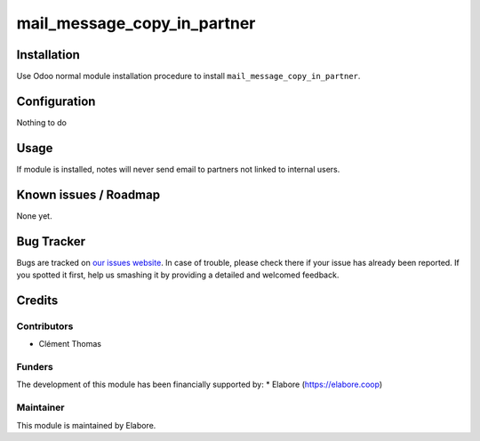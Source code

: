 ====================
mail_message_copy_in_partner
====================

Installation
============
Use Odoo normal module installation procedure to install ``mail_message_copy_in_partner``.


Configuration
=============

Nothing to do


Usage
=====
If module is installed, notes will never send email to partners not linked to internal users.


Known issues / Roadmap
======================

None yet.

Bug Tracker
===========

Bugs are tracked on `our issues website <https://github.com/elabore-coop/ux-tools/issues>`_. In case of
trouble, please check there if your issue has already been
reported. If you spotted it first, help us smashing it by providing a
detailed and welcomed feedback.

Credits
=======

Contributors
------------

* Clément Thomas

Funders
-------

The development of this module has been financially supported by:
* Elabore (https://elabore.coop)


Maintainer
----------

This module is maintained by Elabore.